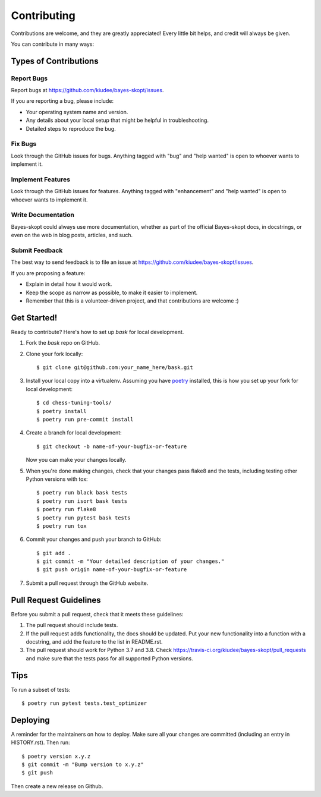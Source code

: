 .. highlight:: shell

============
Contributing
============

Contributions are welcome, and they are greatly appreciated! Every little bit
helps, and credit will always be given.

You can contribute in many ways:

Types of Contributions
----------------------

Report Bugs
~~~~~~~~~~~

Report bugs at https://github.com/kiudee/bayes-skopt/issues.

If you are reporting a bug, please include:

* Your operating system name and version.
* Any details about your local setup that might be helpful in troubleshooting.
* Detailed steps to reproduce the bug.

Fix Bugs
~~~~~~~~

Look through the GitHub issues for bugs. Anything tagged with "bug" and "help
wanted" is open to whoever wants to implement it.

Implement Features
~~~~~~~~~~~~~~~~~~

Look through the GitHub issues for features. Anything tagged with "enhancement"
and "help wanted" is open to whoever wants to implement it.

Write Documentation
~~~~~~~~~~~~~~~~~~~

Bayes-skopt could always use more documentation, whether as part of the
official Bayes-skopt docs, in docstrings, or even on the web in blog posts,
articles, and such.

Submit Feedback
~~~~~~~~~~~~~~~

The best way to send feedback is to file an issue at https://github.com/kiudee/bayes-skopt/issues.

If you are proposing a feature:

* Explain in detail how it would work.
* Keep the scope as narrow as possible, to make it easier to implement.
* Remember that this is a volunteer-driven project, and that contributions
  are welcome :)

Get Started!
------------

Ready to contribute? Here's how to set up `bask` for local development.

1. Fork the `bask` repo on GitHub.
2. Clone your fork locally::

    $ git clone git@github.com:your_name_here/bask.git

3. Install your local copy into a virtualenv. Assuming you have `poetry`_ installed,
   this is how you set up your fork for local development::

       $ cd chess-tuning-tools/
       $ poetry install
       $ poetry run pre-commit install

4. Create a branch for local development::

    $ git checkout -b name-of-your-bugfix-or-feature

   Now you can make your changes locally.

5. When you're done making changes, check that your changes pass flake8 and the
   tests, including testing other Python versions with tox::

       $ poetry run black bask tests
       $ poetry run isort bask tests
       $ poetry run flake8
       $ poetry run pytest bask tests
       $ poetry run tox

6. Commit your changes and push your branch to GitHub::

    $ git add .
    $ git commit -m "Your detailed description of your changes."
    $ git push origin name-of-your-bugfix-or-feature

7. Submit a pull request through the GitHub website.

Pull Request Guidelines
-----------------------

Before you submit a pull request, check that it meets these guidelines:

1. The pull request should include tests.
2. If the pull request adds functionality, the docs should be updated. Put
   your new functionality into a function with a docstring, and add the
   feature to the list in README.rst.
3. The pull request should work for Python 3.7 and 3.8. Check
   https://travis-ci.org/kiudee/bayes-skopt/pull_requests
   and make sure that the tests pass for all supported Python versions.

Tips
----

To run a subset of tests::

$ poetry run pytest tests.test_optimizer


Deploying
---------

A reminder for the maintainers on how to deploy.
Make sure all your changes are committed (including an entry in HISTORY.rst).
Then run::

    $ poetry version x.y.z
    $ git commit -m "Bump version to x.y.z"
    $ git push

Then create a new release on Github.


.. _poetry: https://python-poetry.org/
